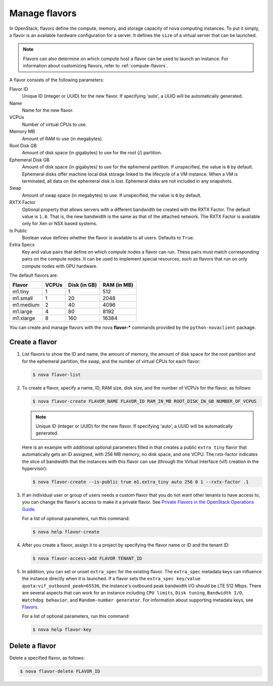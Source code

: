 ==============
Manage flavors
==============

In OpenStack, flavors define the compute, memory, and
storage capacity of nova computing instances. To put it
simply, a flavor is an available hardware configuration for a
server. It defines the ``size`` of a virtual server
that can be launched.

.. note::

   Flavors can also determine on which compute host a flavor
   can be used to launch an instance. For information
   about customizing flavors, refer to :ref:`compute-flavors`.

A flavor consists of the following parameters:

Flavor ID
  Unique ID (integer or UUID) for the new flavor. If
  specifying 'auto', a UUID will be automatically generated.

Name
  Name for the new flavor.

VCPUs
  Number of virtual CPUs to use.

Memory MB
  Amount of RAM to use (in megabytes).

Root Disk GB
  Amount of disk space (in gigabytes) to use for
  the root (/) partition.

Ephemeral Disk GB
  Amount of disk space (in gigabytes) to use for
  the ephemeral partition. If unspecified, the value
  is ``0`` by default.
  Ephemeral disks offer machine local disk storage
  linked to the lifecycle of a VM instance. When a
  VM is terminated, all data on the ephemeral disk
  is lost. Ephemeral disks are not included in any
  snapshots.

Swap
  Amount of swap space (in megabytes) to use. If
  unspecified, the value is ``0`` by default.

RXTX Factor
  Optional property that allows servers with a different bandwidth be
  created with the RXTX Factor. The default value is ``1.0``. That is,
  the new bandwidth is the same as that of the attached network. The
  RXTX Factor is available only for Xen or NSX based systems.

Is Public
  Boolean value defines whether the flavor is available to all users.
  Defaults to ``True``.

Extra Specs
  Key and value pairs that define on which compute nodes a
  flavor can run. These pairs must match corresponding pairs on
  the compute nodes. It can be used to implement special resources, such
  as flavors that run on only compute nodes with GPU hardware.

The default flavors are:

============  =========  ===============  ===============
 Flavor         VCPUs      Disk (in GB)     RAM (in MB)
============  =========  ===============  ===============
 m1.tiny        1          1                512
 m1.small       1          20               2048
 m1.medium      2          40               4096
 m1.large       4          80               8192
 m1.xlarge      8          160              16384
============  =========  ===============  ===============

You can create and manage flavors with the nova
**flavor-*** commands provided by the ``python-novaclient``
package.

Create a flavor
~~~~~~~~~~~~~~~

#. List flavors to show the ID and name, the amount
   of memory, the amount of disk space for the root
   partition and for the ephemeral partition, the
   swap, and the number of virtual CPUs for each
   flavor:

   .. code-block:: console

      $ nova flavor-list

#. To create a flavor, specify a name, ID, RAM
   size, disk size, and the number of VCPUs for the
   flavor, as follows:

   .. code-block:: console

      $ nova flavor-create FLAVOR_NAME FLAVOR_ID RAM_IN_MB ROOT_DISK_IN_GB NUMBER_OF_VCPUS

   .. note::

      Unique ID (integer or UUID) for the new flavor. If
      specifying 'auto', a UUID will be automatically generated.

   Here is an example with additional optional
   parameters filled in that creates a public ``extra
   tiny`` flavor that automatically gets an ID
   assigned, with 256 MB memory, no disk space, and
   one VCPU. The rxtx-factor indicates the slice of
   bandwidth that the instances with this flavor can
   use (through the Virtual Interface (vif) creation
   in the hypervisor):

   .. code-block:: console

      $ nova flavor-create --is-public true m1.extra_tiny auto 256 0 1 --rxtx-factor .1

#. If an individual user or group of users needs a custom
   flavor that you do not want other tenants to have access to,
   you can change the flavor's access to make it a private flavor.
   See `Private Flavors in the OpenStack Operations Guide <http://docs.openstack.org/openstack-ops/content/private-flavors.html>`_.

   For a list of optional parameters, run this command:

   .. code-block:: console

      $ nova help flavor-create

#. After you create a flavor, assign it to a
   project by specifying the flavor name or ID and
   the tenant ID:

   .. code-block:: console

      $ nova flavor-access-add FLAVOR TENANT_ID

#. In addition, you can set or unset ``extra_spec`` for the existing flavor.
   The ``extra_spec`` metadata keys can influence the instance directly when
   it is launched. If a flavor sets the
   ``extra_spec key/value quota:vif_outbound_peak=65536``, the instance's
   outbound peak bandwidth I/O should be LTE 512 Mbps. There are several
   aspects that can work for an instance including ``CPU limits``,
   ``Disk tuning``, ``Bandwidth I/O``, ``Watchdog behavior``, and
   ``Random-number generator``.
   For information about supporting metadata keys, see
   `Flavors
   <http://docs.openstack.org/admin-guide/compute-flavors.html>`__.

   For a list of optional parameters, run this command:

   .. code-block:: console

      $ nova help flavor-key

Delete a flavor
~~~~~~~~~~~~~~~

Delete a specified flavor, as follows:

.. code-block:: console

   $ nova flavor-delete FLAVOR_ID

